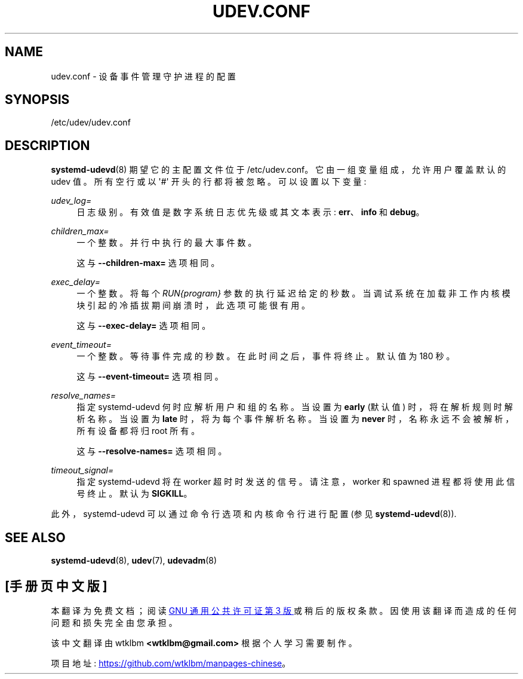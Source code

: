 .\" -*- coding: UTF-8 -*-
'\" t
.\"*******************************************************************
.\"
.\" This file was generated with po4a. Translate the source file.
.\"
.\"*******************************************************************
.TH UDEV\&.CONF 5 "" "systemd 253" udev.conf
.ie  \n(.g .ds Aq \(aq
.el       .ds Aq '
.\" -----------------------------------------------------------------
.\" * Define some portability stuff
.\" -----------------------------------------------------------------
.\" ~~~~~~~~~~~~~~~~~~~~~~~~~~~~~~~~~~~~~~~~~~~~~~~~~~~~~~~~~~~~~~~~~
.\" http://bugs.debian.org/507673
.\" http://lists.gnu.org/archive/html/groff/2009-02/msg00013.html
.\" ~~~~~~~~~~~~~~~~~~~~~~~~~~~~~~~~~~~~~~~~~~~~~~~~~~~~~~~~~~~~~~~~~
.\" -----------------------------------------------------------------
.\" * set default formatting
.\" -----------------------------------------------------------------
.\" disable hyphenation
.nh
.\" disable justification (adjust text to left margin only)
.ad l
.\" -----------------------------------------------------------------
.\" * MAIN CONTENT STARTS HERE *
.\" -----------------------------------------------------------------
.SH NAME
udev.conf \- 设备事件管理守护进程的配置
.SH SYNOPSIS
.PP
/etc/udev/udev\&.conf
.SH DESCRIPTION
.PP
\fBsystemd\-udevd\fP(8) 期望它的主配置文件位于 /etc/udev\&.conf\&。它由一组变量组成，允许用户覆盖默认的 udev 值
\&。所有空行或以 \*(Aq#\*(Aq 开头的行都将被忽略 \&。可以设置以下变量:
.PP
\fIudev_log=\fP
.RS 4
日志级别 \&。有效值是数字系统日志优先级或其文本表示: \fBerr\fP、\fBinfo\fP 和 \fBdebug\fP\&。
.RE
.PP
\fIchildren_max=\fP
.RS 4
一个整数 \&。并行 \& 中执行的最大事件数。
.sp
这与 \fB\-\-children\-max=\fP 选项 \& 相同。
.RE
.PP
\fIexec_delay=\fP
.RS 4
一个整数 \&。将每个 \fIRUN{\fP\fIprogram\fP\fI}\fP 参数的执行延迟给定的秒数
\&。当调试系统在加载非工作内核模块引起的冷插拔期间崩溃时，此选项可能很有用 \&。
.sp
这与 \fB\-\-exec\-delay=\fP 选项 \& 相同。
.RE
.PP
\fIevent_timeout=\fP
.RS 4
一个整数 \&。等待事件完成的秒数 \&。在此时间之后，事件将终止 \&。默认值为 180 秒 \&。
.sp
这与 \fB\-\-event\-timeout=\fP 选项 \& 相同。
.RE
.PP
\fIresolve_names=\fP
.RS 4
指定 systemd\-udevd 何时应解析用户和组的名称 \&。当设置为 \fBearly\fP (默认值) 时，将在解析规则时解析名称 \&。当设置为
\fBlate\fP 时，将为每个事件解析名称 \&。当设置为 \fBnever\fP 时，名称永远不会被解析，所有设备都将归 root\& 所有。
.sp
这与 \fB\-\-resolve\-names=\fP 选项 \& 相同。
.RE
.PP
\fItimeout_signal=\fP
.RS 4
指定 systemd\-udevd 将在 worker 超时时发送的信号 \&。请注意，worker 和 spawned 进程都将使用此信号终止。默认为
\fBSIGKILL\fP\&。
.RE
.PP
此外，systemd\-udevd 可以通过命令行选项和内核命令行进行配置 (参见 \fBsystemd\-udevd\fP(8))\&.
.SH "SEE ALSO"
.PP
\fBsystemd\-udevd\fP(8), \fBudev\fP(7), \fBudevadm\fP(8)
.PP
.SH [手册页中文版]
.PP
本翻译为免费文档；阅读
.UR https://www.gnu.org/licenses/gpl-3.0.html
GNU 通用公共许可证第 3 版
.UE
或稍后的版权条款。因使用该翻译而造成的任何问题和损失完全由您承担。
.PP
该中文翻译由 wtklbm
.B <wtklbm@gmail.com>
根据个人学习需要制作。
.PP
项目地址:
.UR \fBhttps://github.com/wtklbm/manpages-chinese\fR
.ME 。
